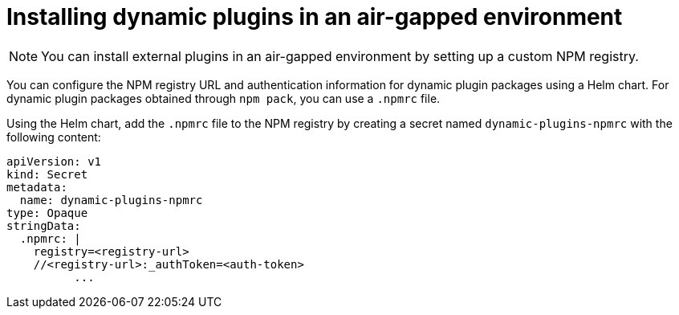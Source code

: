 [id="proc-using-custom-npm-registry"]

//= Using a custom NPM registry for dynamic plugin packages
= Installing dynamic plugins in an air-gapped environment

[NOTE]
====
You can install external plugins in an air-gapped environment by setting up a custom NPM registry.
====

You can configure the NPM registry URL and authentication information for dynamic plugin packages using a Helm chart. For dynamic plugin packages obtained through `npm pack`, you can use a `.npmrc` file. 

Using the Helm chart, add the `.npmrc` file to the NPM registry by creating a secret named `dynamic-plugins-npmrc` with the following content:

[source,yaml]
----
apiVersion: v1
kind: Secret
metadata:
  name: dynamic-plugins-npmrc
type: Opaque
stringData:
  .npmrc: |
    registry=<registry-url>
    //<registry-url>:_authToken=<auth-token>
          ...
----
